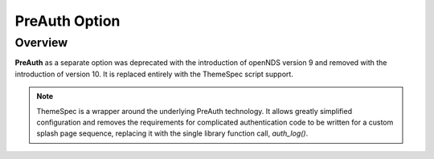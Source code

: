 PreAuth Option
==============

Overview
********

**PreAuth** as a separate option was deprecated with the introduction of openNDS version 9 and removed with the introduction of version 10. It is replaced entirely with the ThemeSpec script support.

.. note::
 ThemeSpec is a wrapper around the underlying PreAuth technology. It allows greatly simplified configuration and removes the requirements for complicated authentication code to be written for a custom splash page sequence, replacing it with the single library function call, *auth_log()*.
